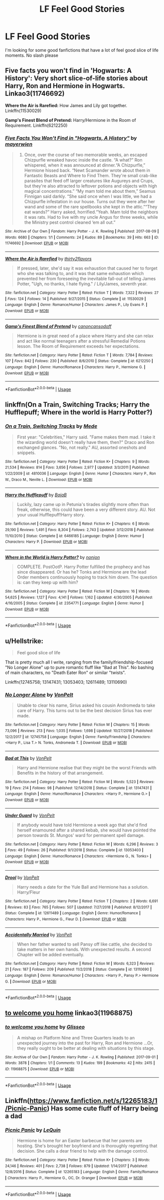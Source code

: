 #+TITLE: LF Feel Good Stories

* LF Feel Good Stories
:PROPERTIES:
:Score: 3
:DateUnix: 1547707733.0
:DateShort: 2019-Jan-17
:FlairText: Request
:END:
I'm looking for some good fanfictions that have a lot of feel good slice of life moments. No slash please


** *Five facts you won't find in 'Hogwarts: A History':* Very short slice-of-life stories about Harry, Ron and Hermione in Hogwarts. Linkao3(11746692)

*Where the Air is Rarefied:* How James and Lily got together. Linkffn(11530029)

*Gamp's Finest Blend of Pretend:* Harry/Hermione in the Room of Requirement. Linkffn(6212250)
:PROPERTIES:
:Author: rohan62442
:Score: 5
:DateUnix: 1547731759.0
:DateShort: 2019-Jan-17
:END:

*** [[https://archiveofourown.org/works/11746692][*/Five Facts You Won't Find in "Hogwarts, A History"/*]] by [[https://www.archiveofourown.org/users/mayerwien/pseuds/mayerwien][/mayerwien/]]

#+begin_quote
  2. Once, over the course of two memorable weeks, an escaped Chizpurfle wreaked havoc inside the castle. “A what?” Ron whispered, when it was announced at dinner.“A Chizpurfle,” Hermione hissed back. “Newt Scamander wrote about them in Fantastic Beasts and Where to Find Them. They're small crab-like parasites that feed off larger creatures like Augureys and Crups, but they're also attracted to leftover potions and objects with high magical concentrations.” “My mam told me about them,” Seamus Finnigan said darkly. “She said once when I was little, we had a Chizpurfle infestation in our house. Turns out they were after her wand and some of the rare spellbooks she kept in the attic.”“They eat wands?” Harry asked, horrified.“Yeah. Mam told the neighbors it was rats. Had to live with my uncle Angus for three weeks, while the Ministry pest control cleaned ‘em all out.”
#+end_quote

^{/Site/:} ^{Archive} ^{of} ^{Our} ^{Own} ^{*|*} ^{/Fandom/:} ^{Harry} ^{Potter} ^{-} ^{J.} ^{K.} ^{Rowling} ^{*|*} ^{/Published/:} ^{2017-08-09} ^{*|*} ^{/Words/:} ^{6680} ^{*|*} ^{/Chapters/:} ^{1/1} ^{*|*} ^{/Comments/:} ^{24} ^{*|*} ^{/Kudos/:} ^{89} ^{*|*} ^{/Bookmarks/:} ^{39} ^{*|*} ^{/Hits/:} ^{663} ^{*|*} ^{/ID/:} ^{11746692} ^{*|*} ^{/Download/:} ^{[[https://archiveofourown.org/downloads/ma/mayerwien/11746692/Five%20Facts%20You%20Wont%20Find.epub?updated_at=1503655137][EPUB]]} ^{or} ^{[[https://archiveofourown.org/downloads/ma/mayerwien/11746692/Five%20Facts%20You%20Wont%20Find.mobi?updated_at=1503655137][MOBI]]}

--------------

[[https://www.fanfiction.net/s/11530029/1/][*/Where the Air is Rarefied/*]] by [[https://www.fanfiction.net/u/61950/thirty2flavors][/thirty2flavors/]]

#+begin_quote
  If pressed, later, she'd say it was exhaustion that caused her to forget who she was talking to, and it was that same exhaustion which prevented her from foreseeing the inevitable fall-out of telling James Potter, "Ugh, no thanks, I hate flying." / Lily/James, seventh year.
#+end_quote

^{/Site/:} ^{fanfiction.net} ^{*|*} ^{/Category/:} ^{Harry} ^{Potter} ^{*|*} ^{/Rated/:} ^{Fiction} ^{T} ^{*|*} ^{/Words/:} ^{7,322} ^{*|*} ^{/Reviews/:} ^{27} ^{*|*} ^{/Favs/:} ^{124} ^{*|*} ^{/Follows/:} ^{14} ^{*|*} ^{/Published/:} ^{9/27/2015} ^{*|*} ^{/Status/:} ^{Complete} ^{*|*} ^{/id/:} ^{11530029} ^{*|*} ^{/Language/:} ^{English} ^{*|*} ^{/Genre/:} ^{Romance/Humor} ^{*|*} ^{/Characters/:} ^{James} ^{P.,} ^{Lily} ^{Evans} ^{P.} ^{*|*} ^{/Download/:} ^{[[http://www.ff2ebook.com/old/ffn-bot/index.php?id=11530029&source=ff&filetype=epub][EPUB]]} ^{or} ^{[[http://www.ff2ebook.com/old/ffn-bot/index.php?id=11530029&source=ff&filetype=mobi][MOBI]]}

--------------

[[https://www.fanfiction.net/s/6212250/1/][*/Gamp's Finest Blend of Pretend/*]] by [[https://www.fanfiction.net/u/1223678/canoncansodoff][/canoncansodoff/]]

#+begin_quote
  Hermione is in great need of a place where Harry and she can relax and act like normal teenagers after a stressful Remedial Potions lesson. The Room of Requirement exceeds her expectations.
#+end_quote

^{/Site/:} ^{fanfiction.net} ^{*|*} ^{/Category/:} ^{Harry} ^{Potter} ^{*|*} ^{/Rated/:} ^{Fiction} ^{T} ^{*|*} ^{/Words/:} ^{7,784} ^{*|*} ^{/Reviews/:} ^{107} ^{*|*} ^{/Favs/:} ^{842} ^{*|*} ^{/Follows/:} ^{230} ^{*|*} ^{/Published/:} ^{8/6/2010} ^{*|*} ^{/Status/:} ^{Complete} ^{*|*} ^{/id/:} ^{6212250} ^{*|*} ^{/Language/:} ^{English} ^{*|*} ^{/Genre/:} ^{Humor/Romance} ^{*|*} ^{/Characters/:} ^{Harry} ^{P.,} ^{Hermione} ^{G.} ^{*|*} ^{/Download/:} ^{[[http://www.ff2ebook.com/old/ffn-bot/index.php?id=6212250&source=ff&filetype=epub][EPUB]]} ^{or} ^{[[http://www.ff2ebook.com/old/ffn-bot/index.php?id=6212250&source=ff&filetype=mobi][MOBI]]}

--------------

*FanfictionBot*^{2.0.0-beta} | [[https://github.com/tusing/reddit-ffn-bot/wiki/Usage][Usage]]
:PROPERTIES:
:Author: FanfictionBot
:Score: 1
:DateUnix: 1547731812.0
:DateShort: 2019-Jan-17
:END:


** linkffn(On a Train, Switching Tracks; Harry the Hufflepuff; Where in the world is Harry Potter?)
:PROPERTIES:
:Author: A2i9
:Score: 2
:DateUnix: 1547743557.0
:DateShort: 2019-Jan-17
:END:

*** [[https://www.fanfiction.net/s/4810036/1/][*/On a Train, Switching Tracks/*]] by [[https://www.fanfiction.net/u/1810143/Mede][/Mede/]]

#+begin_quote
  First year: "Celebrities," Harry said. "Fame makes them mad. I take it the wizarding world doesn't really have them, then?" Draco and Ron exchanged glances. "No, not really." AU, assorted oneshots and snippets.
#+end_quote

^{/Site/:} ^{fanfiction.net} ^{*|*} ^{/Category/:} ^{Harry} ^{Potter} ^{*|*} ^{/Rated/:} ^{Fiction} ^{K+} ^{*|*} ^{/Chapters/:} ^{9} ^{*|*} ^{/Words/:} ^{21,534} ^{*|*} ^{/Reviews/:} ^{814} ^{*|*} ^{/Favs/:} ^{3,656} ^{*|*} ^{/Follows/:} ^{2,977} ^{*|*} ^{/Updated/:} ^{3/3/2011} ^{*|*} ^{/Published/:} ^{1/22/2009} ^{*|*} ^{/id/:} ^{4810036} ^{*|*} ^{/Language/:} ^{English} ^{*|*} ^{/Genre/:} ^{Humor} ^{*|*} ^{/Characters/:} ^{Harry} ^{P.,} ^{Ron} ^{W.,} ^{Draco} ^{M.,} ^{Neville} ^{L.} ^{*|*} ^{/Download/:} ^{[[http://www.ff2ebook.com/old/ffn-bot/index.php?id=4810036&source=ff&filetype=epub][EPUB]]} ^{or} ^{[[http://www.ff2ebook.com/old/ffn-bot/index.php?id=4810036&source=ff&filetype=mobi][MOBI]]}

--------------

[[https://www.fanfiction.net/s/6466185/1/][*/Harry the Hufflepuff/*]] by [[https://www.fanfiction.net/u/943028/BajaB][/BajaB/]]

#+begin_quote
  Luckily, lazy came up in Petunia's tirades slightly more often than freak, otherwise, this could have been a very different story. AU. Not your usual Hufflepuff!Harry story.
#+end_quote

^{/Site/:} ^{fanfiction.net} ^{*|*} ^{/Category/:} ^{Harry} ^{Potter} ^{*|*} ^{/Rated/:} ^{Fiction} ^{K+} ^{*|*} ^{/Chapters/:} ^{6} ^{*|*} ^{/Words/:} ^{29,190} ^{*|*} ^{/Reviews/:} ^{1,491} ^{*|*} ^{/Favs/:} ^{8,304} ^{*|*} ^{/Follows/:} ^{2,743} ^{*|*} ^{/Updated/:} ^{3/12/2018} ^{*|*} ^{/Published/:} ^{11/10/2010} ^{*|*} ^{/Status/:} ^{Complete} ^{*|*} ^{/id/:} ^{6466185} ^{*|*} ^{/Language/:} ^{English} ^{*|*} ^{/Genre/:} ^{Humor} ^{*|*} ^{/Characters/:} ^{Harry} ^{P.} ^{*|*} ^{/Download/:} ^{[[http://www.ff2ebook.com/old/ffn-bot/index.php?id=6466185&source=ff&filetype=epub][EPUB]]} ^{or} ^{[[http://www.ff2ebook.com/old/ffn-bot/index.php?id=6466185&source=ff&filetype=mobi][MOBI]]}

--------------

[[https://www.fanfiction.net/s/2354771/1/][*/Where in the World is Harry Potter?/*]] by [[https://www.fanfiction.net/u/649528/nonjon][/nonjon/]]

#+begin_quote
  COMPLETE. PostOotP. Harry Potter fulfilled the prophecy and has since disappeared. Or has he? Tonks and Hermione are the lead Order members continuously hoping to track him down. The question is: can they keep up with him?
#+end_quote

^{/Site/:} ^{fanfiction.net} ^{*|*} ^{/Category/:} ^{Harry} ^{Potter} ^{*|*} ^{/Rated/:} ^{Fiction} ^{M} ^{*|*} ^{/Chapters/:} ^{16} ^{*|*} ^{/Words/:} ^{54,625} ^{*|*} ^{/Reviews/:} ^{1,127} ^{*|*} ^{/Favs/:} ^{4,141} ^{*|*} ^{/Follows/:} ^{1,162} ^{*|*} ^{/Updated/:} ^{4/30/2005} ^{*|*} ^{/Published/:} ^{4/16/2005} ^{*|*} ^{/Status/:} ^{Complete} ^{*|*} ^{/id/:} ^{2354771} ^{*|*} ^{/Language/:} ^{English} ^{*|*} ^{/Genre/:} ^{Humor} ^{*|*} ^{/Download/:} ^{[[http://www.ff2ebook.com/old/ffn-bot/index.php?id=2354771&source=ff&filetype=epub][EPUB]]} ^{or} ^{[[http://www.ff2ebook.com/old/ffn-bot/index.php?id=2354771&source=ff&filetype=mobi][MOBI]]}

--------------

*FanfictionBot*^{2.0.0-beta} | [[https://github.com/tusing/reddit-ffn-bot/wiki/Usage][Usage]]
:PROPERTIES:
:Author: FanfictionBot
:Score: 1
:DateUnix: 1547743590.0
:DateShort: 2019-Jan-17
:END:


** u/Hellstrike:
#+begin_quote
  Feel good slice of life
#+end_quote

That is pretty much all I write, ranging from the family/friendship-focused "No Longer Alone" up to pure romantic fluff like "Bad at This". No bashing of main characters, no "Death Eater Ron" or similar "twists".

Linkffn(12745758; 13147431; 13053403; 12611489; 13110690)
:PROPERTIES:
:Author: Hellstrike
:Score: 2
:DateUnix: 1547710382.0
:DateShort: 2019-Jan-17
:END:

*** [[https://www.fanfiction.net/s/12745758/1/][*/No Longer Alone/*]] by [[https://www.fanfiction.net/u/8266516/VonPelt][/VonPelt/]]

#+begin_quote
  Unable to clear his name, Sirius asked his cousin Andromeda to take care of Harry. This turns out to be the best decision Sirius has ever made.
#+end_quote

^{/Site/:} ^{fanfiction.net} ^{*|*} ^{/Category/:} ^{Harry} ^{Potter} ^{*|*} ^{/Rated/:} ^{Fiction} ^{M} ^{*|*} ^{/Chapters/:} ^{15} ^{*|*} ^{/Words/:} ^{73,096} ^{*|*} ^{/Reviews/:} ^{213} ^{*|*} ^{/Favs/:} ^{1,035} ^{*|*} ^{/Follows/:} ^{1,698} ^{*|*} ^{/Updated/:} ^{10/27/2018} ^{*|*} ^{/Published/:} ^{12/2/2017} ^{*|*} ^{/id/:} ^{12745758} ^{*|*} ^{/Language/:} ^{English} ^{*|*} ^{/Genre/:} ^{Family/Friendship} ^{*|*} ^{/Characters/:} ^{<Harry} ^{P.,} ^{Lisa} ^{T.>} ^{N.} ^{Tonks,} ^{Andromeda} ^{T.} ^{*|*} ^{/Download/:} ^{[[http://www.ff2ebook.com/old/ffn-bot/index.php?id=12745758&source=ff&filetype=epub][EPUB]]} ^{or} ^{[[http://www.ff2ebook.com/old/ffn-bot/index.php?id=12745758&source=ff&filetype=mobi][MOBI]]}

--------------

[[https://www.fanfiction.net/s/13147431/1/][*/Bad at This/*]] by [[https://www.fanfiction.net/u/8266516/VonPelt][/VonPelt/]]

#+begin_quote
  Harry and Hermione realise that they might be the worst Friends with Benefits in the history of that arrangement.
#+end_quote

^{/Site/:} ^{fanfiction.net} ^{*|*} ^{/Category/:} ^{Harry} ^{Potter} ^{*|*} ^{/Rated/:} ^{Fiction} ^{M} ^{*|*} ^{/Words/:} ^{5,523} ^{*|*} ^{/Reviews/:} ^{19} ^{*|*} ^{/Favs/:} ^{214} ^{*|*} ^{/Follows/:} ^{98} ^{*|*} ^{/Published/:} ^{12/14/2018} ^{*|*} ^{/Status/:} ^{Complete} ^{*|*} ^{/id/:} ^{13147431} ^{*|*} ^{/Language/:} ^{English} ^{*|*} ^{/Genre/:} ^{Humor/Romance} ^{*|*} ^{/Characters/:} ^{<Harry} ^{P.,} ^{Hermione} ^{G.>} ^{*|*} ^{/Download/:} ^{[[http://www.ff2ebook.com/old/ffn-bot/index.php?id=13147431&source=ff&filetype=epub][EPUB]]} ^{or} ^{[[http://www.ff2ebook.com/old/ffn-bot/index.php?id=13147431&source=ff&filetype=mobi][MOBI]]}

--------------

[[https://www.fanfiction.net/s/13053403/1/][*/Under Guard/*]] by [[https://www.fanfiction.net/u/8266516/VonPelt][/VonPelt/]]

#+begin_quote
  If anybody would have told Hermione a week ago that she'd find herself enamoured after a shared kebab, she would have pointed the person towards St. Mungos' ward for permanent spell damage.
#+end_quote

^{/Site/:} ^{fanfiction.net} ^{*|*} ^{/Category/:} ^{Harry} ^{Potter} ^{*|*} ^{/Rated/:} ^{Fiction} ^{M} ^{*|*} ^{/Words/:} ^{6,296} ^{*|*} ^{/Reviews/:} ^{3} ^{*|*} ^{/Favs/:} ^{49} ^{*|*} ^{/Follows/:} ^{26} ^{*|*} ^{/Published/:} ^{9/1/2018} ^{*|*} ^{/Status/:} ^{Complete} ^{*|*} ^{/id/:} ^{13053403} ^{*|*} ^{/Language/:} ^{English} ^{*|*} ^{/Genre/:} ^{Humor/Romance} ^{*|*} ^{/Characters/:} ^{<Hermione} ^{G.,} ^{N.} ^{Tonks>} ^{*|*} ^{/Download/:} ^{[[http://www.ff2ebook.com/old/ffn-bot/index.php?id=13053403&source=ff&filetype=epub][EPUB]]} ^{or} ^{[[http://www.ff2ebook.com/old/ffn-bot/index.php?id=13053403&source=ff&filetype=mobi][MOBI]]}

--------------

[[https://www.fanfiction.net/s/12611489/1/][*/Drool/*]] by [[https://www.fanfiction.net/u/8266516/VonPelt][/VonPelt/]]

#+begin_quote
  Harry needs a date for the Yule Ball and Hermione has a solution. Harry/Fleur
#+end_quote

^{/Site/:} ^{fanfiction.net} ^{*|*} ^{/Category/:} ^{Harry} ^{Potter} ^{*|*} ^{/Rated/:} ^{Fiction} ^{T} ^{*|*} ^{/Chapters/:} ^{2} ^{*|*} ^{/Words/:} ^{6,691} ^{*|*} ^{/Reviews/:} ^{83} ^{*|*} ^{/Favs/:} ^{765} ^{*|*} ^{/Follows/:} ^{507} ^{*|*} ^{/Updated/:} ^{7/27/2018} ^{*|*} ^{/Published/:} ^{8/12/2017} ^{*|*} ^{/Status/:} ^{Complete} ^{*|*} ^{/id/:} ^{12611489} ^{*|*} ^{/Language/:} ^{English} ^{*|*} ^{/Genre/:} ^{Humor/Romance} ^{*|*} ^{/Characters/:} ^{Harry} ^{P.,} ^{Hermione} ^{G.,} ^{Fleur} ^{D.} ^{*|*} ^{/Download/:} ^{[[http://www.ff2ebook.com/old/ffn-bot/index.php?id=12611489&source=ff&filetype=epub][EPUB]]} ^{or} ^{[[http://www.ff2ebook.com/old/ffn-bot/index.php?id=12611489&source=ff&filetype=mobi][MOBI]]}

--------------

[[https://www.fanfiction.net/s/13110690/1/][*/Accidentally Married/*]] by [[https://www.fanfiction.net/u/8266516/VonPelt][/VonPelt/]]

#+begin_quote
  When her father wanted to sell Pansy off like cattle, she decided to take matters in her own hands. With unexpected results. A second Chapter will be added eventually.
#+end_quote

^{/Site/:} ^{fanfiction.net} ^{*|*} ^{/Category/:} ^{Harry} ^{Potter} ^{*|*} ^{/Rated/:} ^{Fiction} ^{M} ^{*|*} ^{/Words/:} ^{6,323} ^{*|*} ^{/Reviews/:} ^{21} ^{*|*} ^{/Favs/:} ^{187} ^{*|*} ^{/Follows/:} ^{209} ^{*|*} ^{/Published/:} ^{11/2/2018} ^{*|*} ^{/Status/:} ^{Complete} ^{*|*} ^{/id/:} ^{13110690} ^{*|*} ^{/Language/:} ^{English} ^{*|*} ^{/Genre/:} ^{Romance/Humor} ^{*|*} ^{/Characters/:} ^{<Harry} ^{P.,} ^{Pansy} ^{P.>} ^{Hermione} ^{G.} ^{*|*} ^{/Download/:} ^{[[http://www.ff2ebook.com/old/ffn-bot/index.php?id=13110690&source=ff&filetype=epub][EPUB]]} ^{or} ^{[[http://www.ff2ebook.com/old/ffn-bot/index.php?id=13110690&source=ff&filetype=mobi][MOBI]]}

--------------

*FanfictionBot*^{2.0.0-beta} | [[https://github.com/tusing/reddit-ffn-bot/wiki/Usage][Usage]]
:PROPERTIES:
:Author: FanfictionBot
:Score: 1
:DateUnix: 1547710399.0
:DateShort: 2019-Jan-17
:END:


** [[https://archiveofourown.org/works/11968875][to welcome you home]] linkao3(11968875)
:PROPERTIES:
:Author: siderumincaelo
:Score: 1
:DateUnix: 1547741128.0
:DateShort: 2019-Jan-17
:END:

*** [[https://archiveofourown.org/works/11968875][*/to welcome you home/*]] by [[https://www.archiveofourown.org/users/Glisseo/pseuds/Glisseo][/Glisseo/]]

#+begin_quote
  A mishap on Platform Nine and Three Quarters leads to an unexpected journey into the past for Harry, Ron and Hermione ...Or, they really ought to be better at dealing with situations by this stage.
#+end_quote

^{/Site/:} ^{Archive} ^{of} ^{Our} ^{Own} ^{*|*} ^{/Fandom/:} ^{Harry} ^{Potter} ^{-} ^{J.} ^{K.} ^{Rowling} ^{*|*} ^{/Published/:} ^{2017-09-01} ^{*|*} ^{/Words/:} ^{3878} ^{*|*} ^{/Chapters/:} ^{1/1} ^{*|*} ^{/Comments/:} ^{13} ^{*|*} ^{/Kudos/:} ^{199} ^{*|*} ^{/Bookmarks/:} ^{42} ^{*|*} ^{/Hits/:} ^{2415} ^{*|*} ^{/ID/:} ^{11968875} ^{*|*} ^{/Download/:} ^{[[https://archiveofourown.org/downloads/Gl/Glisseo/11968875/to%20welcome%20you%20home.epub?updated_at=1504285866][EPUB]]} ^{or} ^{[[https://archiveofourown.org/downloads/Gl/Glisseo/11968875/to%20welcome%20you%20home.mobi?updated_at=1504285866][MOBI]]}

--------------

*FanfictionBot*^{2.0.0-beta} | [[https://github.com/tusing/reddit-ffn-bot/wiki/Usage][Usage]]
:PROPERTIES:
:Author: FanfictionBot
:Score: 1
:DateUnix: 1547741138.0
:DateShort: 2019-Jan-17
:END:


** Linkffn([[https://www.fanfiction.net/s/12265183/1/Picnic-Panic]]) Has some cute fluff of Harry being a dad
:PROPERTIES:
:Author: bonsly24
:Score: 1
:DateUnix: 1547709943.0
:DateShort: 2019-Jan-17
:END:

*** [[https://www.fanfiction.net/s/12265183/1/][*/Picnic Panic/*]] by [[https://www.fanfiction.net/u/1634726/LeQuin][/LeQuin/]]

#+begin_quote
  Hermione is home for an Easter barbecue that her parents are hosting. She's brought her boyfriend and is thoroughly regretting that decision. She calls a dear friend to help with the damage control.
#+end_quote

^{/Site/:} ^{fanfiction.net} ^{*|*} ^{/Category/:} ^{Harry} ^{Potter} ^{*|*} ^{/Rated/:} ^{Fiction} ^{K+} ^{*|*} ^{/Chapters/:} ^{3} ^{*|*} ^{/Words/:} ^{24,146} ^{*|*} ^{/Reviews/:} ^{401} ^{*|*} ^{/Favs/:} ^{2,738} ^{*|*} ^{/Follows/:} ^{879} ^{*|*} ^{/Updated/:} ^{1/14/2017} ^{*|*} ^{/Published/:} ^{12/8/2016} ^{*|*} ^{/Status/:} ^{Complete} ^{*|*} ^{/id/:} ^{12265183} ^{*|*} ^{/Language/:} ^{English} ^{*|*} ^{/Genre/:} ^{Family/Romance} ^{*|*} ^{/Characters/:} ^{Harry} ^{P.,} ^{Hermione} ^{G.,} ^{OC,} ^{Dr.} ^{Granger} ^{*|*} ^{/Download/:} ^{[[http://www.ff2ebook.com/old/ffn-bot/index.php?id=12265183&source=ff&filetype=epub][EPUB]]} ^{or} ^{[[http://www.ff2ebook.com/old/ffn-bot/index.php?id=12265183&source=ff&filetype=mobi][MOBI]]}

--------------

*FanfictionBot*^{2.0.0-beta} | [[https://github.com/tusing/reddit-ffn-bot/wiki/Usage][Usage]]
:PROPERTIES:
:Author: FanfictionBot
:Score: 1
:DateUnix: 1547709954.0
:DateShort: 2019-Jan-17
:END:
